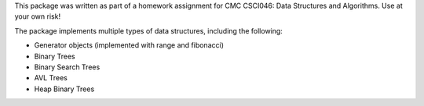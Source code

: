 This package was written as part of a homework assignment for CMC CSCI046: Data Structures and Algorithms. Use at your own risk!  

The package implements multiple types of data structures, including the following:   

- Generator objects (implemented with range and fibonacci)   
- Binary Trees    
- Binary Search Trees    
- AVL Trees    
- Heap Binary Trees   


